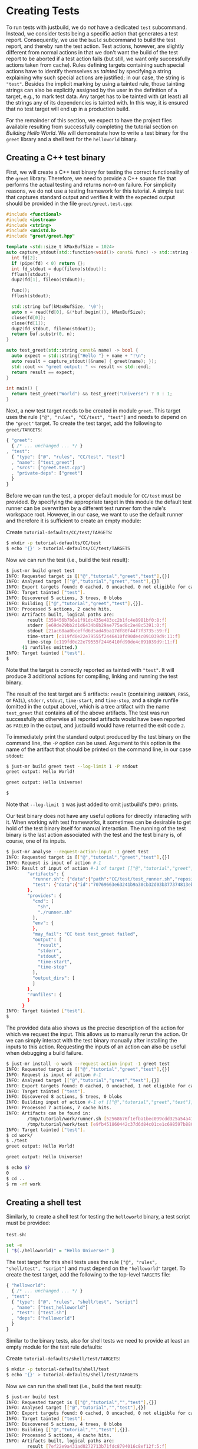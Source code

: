 * Creating Tests

To run tests with justbuild, we do /not/ have a dedicated ~test~
subcommand. Instead, we consider tests being a specific action that
generates a test report. Consequently, we use the ~build~ subcommand
to build the test report, and thereby run the test action. Test
actions, however, are slightly different from normal actions in
that we don't want the build of the test report to be aborted if
a test action fails (but still, we want only successfully actions
taken from cache). Rules defining targets containing such special
actions have to identify themselves as /tainted/ by specifying
a string explaining why such special actions are justified; in
our case, the string is ~"test"~. Besides the implicit marking by
using a tainted rule, those tainting strings can also be explicitly
assigned by the user in the definition of a target, e.g., to mark
test data. Any target has to be tainted with (at least) all the
strings any of its dependencies is tainted with. In this way, it
is ensured that no test target will end up in a production build.

For the remainder of this section, we expect to have the project files available
resulting from successfully completing the tutorial section on /Building Hello
World/. We will demonstrate how to write a test binary for the ~greet~ library
and a shell test for the ~helloworld~ binary.

** Creating a C++ test binary

First, we will create a C++ test binary for testing the correct functionality of
the ~greet~ library. Therefore, we need to provide a C++ source file that performs
the actual testing and returns non-~0~ on failure. For simplicity reasons, we do
not use a testing framework for this tutorial. A simple test that captures
standard output and verifies it with the expected output should be provided in
the file ~greet/greet.test.cpp~:

#+BEGIN_SRC cpp
#include <functional>
#include <iostream>
#include <string>
#include <unistd.h>
#include "greet/greet.hpp"

template <std::size_t kMaxBufSize = 1024>
auto capture_stdout(std::function<void()> const& func) -> std::string {
  int fd[2];
  if (pipe(fd) < 0) return {};
  int fd_stdout = dup(fileno(stdout));
  fflush(stdout);
  dup2(fd[1], fileno(stdout));

  func();
  fflush(stdout);

  std::string buf(kMaxBufSize, '\0');
  auto n = read(fd[0], &(*buf.begin()), kMaxBufSize);
  close(fd[0]);
  close(fd[1]);
  dup2(fd_stdout, fileno(stdout));
  return buf.substr(0, n);
}

auto test_greet(std::string const& name) -> bool {
  auto expect = std::string{"Hello "} + name + "!\n";
  auto result = capture_stdout([&name] { greet(name); });
  std::cout << "greet output: " << result << std::endl;
  return result == expect;
}

int main() {
  return test_greet("World") && test_greet("Universe") ? 0 : 1;
}
#+END_SRC

Next, a new test target needs to be created in module ~greet~. This target uses
the rule ~["@", "rules", "CC/test", "test"]~ and needs to depend on the
~"greet"~ target. To create the test target, add the following to
~greet/TARGETS~:

#+BEGIN_SRC js
{ "greet":
  { /* ... unchanged ... */ }
, "test":
  { "type": ["@", "rules", "CC/test", "test"]
  , "name": ["test_greet"]
  , "srcs": ["greet.test.cpp"]
  , "private-deps": ["greet"]
  }
}
#+END_SRC

Before we can run the test, a proper default module for ~CC/test~ must be
provided. By specifying the appropriate target in this module the default test
runner can be overwritten by a different test runner fom the rule's workspace
root. However, in our case, we want to use the default runner and therefore it
is sufficient to create an empty module:

Create ~tutorial-defaults/CC/test/TARGETS~:
#+BEGIN_SRC sh
$ mkdir -p tutorial-defaults/CC/test
$ echo '{}' > tutorial-defaults/CC/test/TARGETS
#+END_SRC

Now we can run the test (i.e., build the test result):

#+BEGIN_SRC sh
$ just-mr build greet test
INFO: Requested target is [["@","tutorial","greet","test"],{}]
INFO: Analysed target [["@","tutorial","greet","test"],{}]
INFO: Export targets found: 0 cached, 0 uncached, 0 not eligible for caching
INFO: Target tainted ["test"].
INFO: Discovered 5 actions, 3 trees, 0 blobs
INFO: Building [["@","tutorial","greet","test"],{}].
INFO: Processed 5 actions, 2 cache hits.
INFO: Artifacts built, logical paths are:
        result [359456b7b6a1f91dc435e483cc2b1fc4e8981bf0:8:f]
        stderr [e69de29bb2d1d6434b8b29ae775ad8c2e48c5391:0:f]
        stdout [21ac68aa0bceffd6d5ad49ba17df80f44f7f3735:59:f]
        time-start [c119fd0e22e79555f2446410fd90de4c091039d9:11:f]
        time-stop [c119fd0e22e79555f2446410fd90de4c091039d9:11:f]
      (1 runfiles omitted.)
INFO: Target tainted ["test"].
$
#+END_SRC

Note that the target is correctly reported as tainted with ~"test"~. It will
produce 3 additional actions for compiling, linking and running the test binary.

The result of the test target are 5 artifacts: ~result~ (containing ~UNKNOWN~,
~PASS~, or ~FAIL~), ~stderr~, ~stdout~, ~time-start~, and ~time-stop~, and a
single runfile (omitted in the output above), which is a tree artifact with the
name ~test_greet~ that contains all of the above artifacts. The test was run
successfully as otherwise all reported artifacts would have been reported as
~FAILED~ in the output, and justbuild would have returned the exit code ~2~.

To immediately print the standard output produced by the test binary on the
command line, the ~-P~ option can be used. Argument to this option is the name
of the artifact that should be printed on the command line, in our case
~stdout~:

#+BEGIN_SRC sh
$ just-mr build greet test --log-limit 1 -P stdout
greet output: Hello World!

greet output: Hello Universe!

$
#+END_SRC

Note that ~--log-limit 1~ was just added to omit justbuild's ~INFO:~ prints.

Our test binary does not have any useful options for directly interacting
with it. When working with test frameworks, it sometimes can be desirable to
get hold of the test binary itself for manual interaction. The running of
the test binary is the last action associated with the test and the test
binary is, of course, one of its inputs.

#+BEGIN_SRC sh
$ just-mr analyse --request-action-input -1 greet test
INFO: Requested target is [["@","tutorial","greet","test"],{}]
INFO: Request is input of action #-1
INFO: Result of input of action #-1 of target [["@","tutorial","greet","test"],{}]: {
        "artifacts": {
          "runner.sh": {"data":{"path":"CC/test/test_runner.sh","repository":"just-rules"},"type":"LOCAL"},
          "test": {"data":{"id":"70769663e63241b9a30cb32d03b377374813ebd9","path":"test_greet"},"type":"ACTION"}
        },
        "provides": {
          "cmd": [
            "sh",
            "./runner.sh"
          ],
          "env": {
          },
          "may_fail": "CC test test_greet failed",
          "output": [
            "result",
            "stderr",
            "stdout",
            "time-start",
            "time-stop"
          ],
          "output_dirs": [
          ]
        },
        "runfiles": {
        }
      }
INFO: Target tainted ["test"].
$
#+END_SRC

The provided data also shows us the precise description of the action
for which we request the input. This allows us to manually rerun
the action. Or we can simply interact with the test binary manually
after installing the inputs to this action. Requesting the inputs
of an action can also be useful when debugging a build failure.

#+BEGIN_SRC sh
$ just-mr install -o work --request-action-input -1 greet test
INFO: Requested target is [["@","tutorial","greet","test"],{}]
INFO: Request is input of action #-1
INFO: Analysed target [["@","tutorial","greet","test"],{}]
INFO: Export targets found: 0 cached, 0 uncached, 1 not eligible for caching
INFO: Target tainted ["test"].
INFO: Discovered 8 actions, 5 trees, 0 blobs
INFO: Building input of action #-1 of [["@","tutorial","greet","test"],{}].
INFO: Processed 7 actions, 7 cache hits.
INFO: Artifacts can be found in:
        /tmp/tutorial/work/runner.sh [52568676f1efba1bec099cdd325a54a415a1474f:686:f]
        /tmp/tutorial/work/test [e9fb451860442c37d6d84c01ce1c698597b88000:139088:x]
INFO: Target tainted ["test"].
$ cd work/
$ ./test
greet output: Hello World!

greet output: Hello Universe!

$ echo $?
0
$ cd ..
$ rm -rf work
#+END_SRC

** Creating a shell test

Similarly, to create a shell test for testing the ~helloworld~ binary, a test
script must be provided:

~test.sh~:
#+BEGIN_SRC sh
set -e
[ "$(./helloworld)" = "Hello Universe!" ]
#+END_SRC

The test target for this shell tests uses the rule
~["@", "rules", "shell/test", "script"]~ and must depend on the ~"helloworld"~
target. To create the test target, add the following to the top-level ~TARGETS~
file:

#+BEGIN_SRC js
{ "helloworld":
  { /* ... unchanged ... */ }
, "test":
  { "type": ["@", "rules", "shell/test", "script"]
  , "name": ["test_helloworld"]
  , "test": ["test.sh"]
  , "deps": ["helloworld"]
  }
}
#+END_SRC

Similar to the binary tests, also for shell tests we need to provide at least an
empty module for the test rule defaults:

Create ~tutorial-defaults/shell/test/TARGETS~:
#+BEGIN_SRC sh
$ mkdir -p tutorial-defaults/shell/test
$ echo '{}' > tutorial-defaults/shell/test/TARGETS
#+END_SRC

Now we can run the shell test (i.e., build the test result):

#+BEGIN_SRC sh
$ just-mr build test
INFO: Requested target is [["@","tutorial","","test"],{}]
INFO: Analysed target [["@","tutorial","","test"],{}]
INFO: Export targets found: 0 cached, 0 uncached, 0 not eligible for caching
INFO: Target tainted ["test"].
INFO: Discovered 5 actions, 4 trees, 0 blobs
INFO: Building [["@","tutorial","","test"],{}].
INFO: Processed 5 actions, 4 cache hits.
INFO: Artifacts built, logical paths are:
        result [7ef22e9a431ad0272713b71fdc8794016c8ef12f:5:f]
        stderr [e69de29bb2d1d6434b8b29ae775ad8c2e48c5391:0:f]
        stdout [e69de29bb2d1d6434b8b29ae775ad8c2e48c5391:0:f]
        time-start [9b4a96cc3b929d2909f74395d0317e93a59e621f:11:f]
        time-stop [9b4a96cc3b929d2909f74395d0317e93a59e621f:11:f]
      (1 runfiles omitted.)
INFO: Target tainted ["test"].
$
#+END_SRC

The result is also similar, containing also the 5 artifacts and a single runfile
(omitted in the output above), which is a tree artifact with the name
~test_helloworld~ that contains all of the above artifacts.

** Creating a compound test target

As most people probably do not want to call every test target by hand, it is
desirable to compound test target that triggers the build of multiple test
reports. To do so, an ~"install"~ target can be used. The field ~"deps"~ of
an install target is a list of targets for which the runfiles are collected.
As for the tests the runfiles happen to be
tree artifacts named the same way as the test and containing all test results,
this is precisely what we need.
Furthermore, as the dependent test targets are tainted by ~"test"~, also the
compound test target must be tainted by the same string. To create the compound
test target combining the two tests above (the test ~"test"~ from the current
module and ~["greet", "test"]~, i.e., the target ~"test"~ from the module
~"greet"~) add the following to the top-level
~TARGETS~ file:

#+BEGIN_SRC js
{ "helloworld":
  { /* ... unchanged ... */ }
, "test":
  { /* ... unchanged ... */ }
, "all_tests":
  { "type": "install"
  , "tainted": ["test"]
  , "deps":
    [ "test"
    , ["greet", "test"]
    ]
  }
}
#+END_SRC

Now we can run all tests at once by just building the compound test target
~"all_tests"~:

#+BEGIN_SRC sh
$ just-mr build all_tests
INFO: Requested target is [["@","tutorial","","all_tests"],{}]
INFO: Analysed target [["@","tutorial","","all_tests"],{}]
INFO: Export targets found: 0 cached, 0 uncached, 0 not eligible for caching
INFO: Target tainted ["test"].
INFO: Discovered 8 actions, 5 trees, 0 blobs
INFO: Building [["@","tutorial","","all_tests"],{}].
INFO: Processed 8 actions, 8 cache hits.
INFO: Artifacts built, logical paths are:
        test_greet [7116c231e3a6da3d23b0549340d75d36a0a0c4ef:285:t]
        test_helloworld [c5a0d9fb4ba586d88dc5cddadedb6ddb670e95c4:283:t]
INFO: Target tainted ["test"].
$
#+END_SRC

As a result it reports the runfiles (result directories) of both tests as
artifacts. Both tests ran successfully as none of those artifacts in this output
above are tagged as ~FAILED~.
